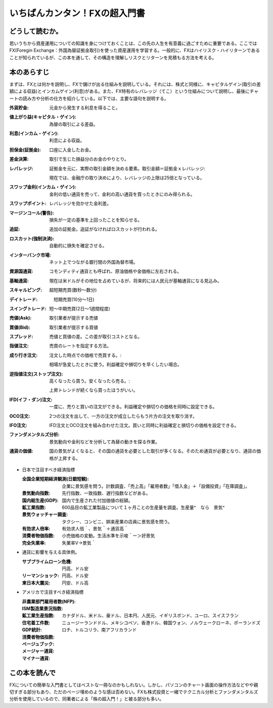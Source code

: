 いちばんカンタン！FXの超入門書
==================================

どうして読むか。
-------------------------------

若いうちから資産運用についての知識を身につけておくことは、この先の人生を有意義に過ごすために重要である。ここではFX(Foregin Exchange：外国為替証拠金取引)を使った資産運用を学習する。一般的に、FXはハイリスク・ハイリターンであることが知られているが、この本を通して、その構造を理解しリスクとリターンを見積もる方法を考える。


本のあらすじ
----------------------------
まずは、FXとは何かを説明し、FXで儲けが出る仕組みを説明している。それには、株式と同様に、キャピタルゲイン(取引の差額による収益)とインカムゲイン(利息)がある。また、FX特有のレバレッジ（てこ）という仕組みについて説明し、最後にチャートの読み方や分析の仕方を紹介している。以下では、主要な語句を説明する。


:外貨貯金:    元金から発生する利息を得ること。
:値上がり益(キャピタル・ゲイン):    為替の取引による差益。
:利息(インカム・ゲイン):     利息による収益。
:担保金(証拠金):   口座に入金したお金。
:差金決算:        取引で生じた損益分のお金のやりとり。
:レバレッジ:      証拠金を元に、実際の取引金額を決める要素。取引金額＝証拠金ｘレバレッジ::

                    現在では、金融庁の取り決めにより、レバレッジの上限は25倍となっている。

:スワップ金利(インカム・ゲイン):    金利の低い通貨を売って、金利の高い通貨を買ったときにのみ得られる。

:スワップポイント:    レバレッジを効かせた金利差。

:マージンコール(警告):     損失が一定の基準を上回ったことを知らせる。

:追証:   追加の証拠金。追証がなければロスカットが行われる。
         
:ロスカット(強制決済):   自動的に損失を確定させる。

:インターバンク市場:    ネット上でつながる銀行間の外国為替市場。

:資源国通貨:           コモンディティ通貨とも呼ばれ、原油価格や金価格に左右される。

:基軸通貨:             現在は米ドルがその地位を占めているが、将来的には人民元が基軸通貨になる見込み。
                         
:スキャルピング:   超短期売買(数秒〜数分)

:デイトレード:   　短期売買(10分〜1日)

:スイングトレード:     短〜中期売買(2日〜1週間程度)

:売値(Ask): 取引業者が提示する売値
   
:買値(Bid): 取引業者が提示する買値

:スプレッド: 売値と買値の差。この差が取引コストとなる。

:指値注文:   売買のレートを指定する方法。

:成り行き注文:  注文した時点での価格で売買する。::

                  相場が急変したときに使う。利益確定や損切りを早くしたい場合。

:逆指値注文(ストップ注文):   高くなったら買う。安くなったら売る。::

                  上昇トレンドが続くなら買ったほうがいい。
                
:IFD(イフ・ダン)注文:   一度に、売りと買いの注文ができる。利益確定や損切りの価格を同時に設定できる。

:OCO注文:    2つの注文を出して、一方の注文が成立したらもう片方の注文を取り消す。

:IFO注文:    IFD注文とOCO注文を組み合わせた注文。買いと同時に利益確定と損切りの価格を設定できる。

:ファンダメンタルズ分析:    景気動向や金利などを分析して為替の動きを探る作業。

:通貨の価値:   国の景気がよくなると、その国の通貨を必要とした取引が多くなる。そのため通貨が必要となり、通貨の価格が上昇する。


* 日本で注目すべき経済指標
  
  :全国企業短期経済観測(日銀短観):   企業に景気感を問う。計数調査、「売上高」「雇用者数」「借入金」＋「設備投資」「在庫調査」。
   
  :景気動向指数:    先行指数、一致指数、遅行指数などがある。

  :国内総生産(GDP):   国内で生産された付加価値の総額。

  :鉱工業指数:    600品目の鉱工業製品について１ヶ月ことの生産量を調査。生産量^　なら　景気^

  :景気ウォッチャー調査:    タクシー、コンビニ、娯楽産業の店員に景気感を問う。

  :有効求人倍率:    有効求人倍＾、景気＾＋通貨高＾

  :消費者物価指数:   小売価格の変動。生活水準を示唆＾ー＞好景気 

  :完全失業率:    失業率V->景気＾

* 通貨に影響を与える具体例。
     
  :サブプライムローン危機:    円高、ドル安

  :リーマンショック:     円高、ドル安

  :東日本大震災:    円安、ドル高


* アメリカで注目すべき経済指標

  :非農業部門雇用者数(NFP):

  :ISM製造業景況指数:

  :鉱工業生産指数:

  :住宅着工件数:

  :GDP統計:

  :消費者物価指数:

  :ベージュブック:

  :メージャー通貨:    カナダドル、米ドル、豪ドル、日本円、人民元、イギリスボンド、ユーロ、スイスフラン

  :マイナー通貨:   ニュージーランドドル、メキシコペソ、香港ドル、韓国ウォン、ノルウェークローネ、ポーランドズロチ、トルコリラ、南アフリカランド
  
                  
この本を読んで
------------------

FXについての簡単な入門書としてはベストな一冊なのかもしれない。しかし、パソコンのチャート画面の操作方法などやや親切すぎる部分もあり、ただのページ埋めのような感は否めない。FXも株式投資と一緒でテクニカル分析とファンダメンタルズ分析を使用しているので、同著者による「株の超入門！」と被る部分も多い。

